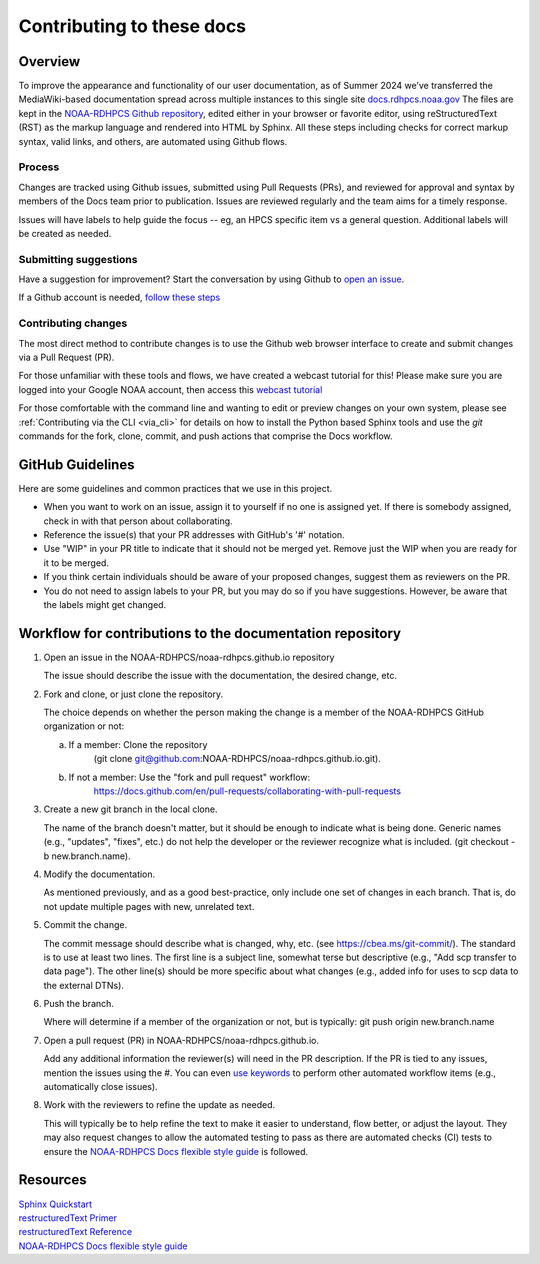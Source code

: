 .. _Contributing:

******************************
Contributing to these docs
******************************

Overview
========

To improve the appearance and functionality of our user documentation,
as of Summer 2024 we’ve transferred the MediaWiki-based documentation
spread across multiple instances to this single site
`docs.rdhpcs.noaa.gov <https://docs.rdhpcs.noaa.gov>`_ The files are
kept in the `NOAA-RDHPCS Github repository
<https://github.com/NOAA-RDHPCS/noaa-rdhpcs.github.io/issues/new>`_,
edited either in your browser or favorite editor, using
reStructuredText (RST) as the markup language and rendered into HTML
by Sphinx.  All these steps including checks for correct markup
syntax, valid links, and others, are automated using Github flows.

Process
-------

Changes are tracked using Github issues, submitted using Pull Requests
(PRs), and reviewed for approval and syntax by members of the Docs
team prior to publication.  Issues are reviewed regularly and the team
aims for a timely response.

Issues will have labels to help guide the focus -- eg, an HPCS
specific item vs a general question.  Additional labels will be
created as needed.

Submitting suggestions
----------------------

Have a suggestion for improvement? Start the conversation by using
Github to `open an issue
<https://github.com/NOAA-RDHPCS/noaa-rdhpcs.github.io/issues/new>`_.

If a Github account is needed, `follow these steps
<https://docs.github.com/en/get-started/onboarding/getting-started-with-your-github-account>`_

Contributing changes
--------------------

The most direct method to contribute changes is to use the Github web
browser interface to create and submit changes via a Pull Request
(PR).

For those unfamiliar with these tools and flows, we have created a
webcast tutorial for this!  Please make sure you are logged into your
Google NOAA account, then access this `webcast tutorial
<https://drive.google.com/file/d/1MdCbUExf3prY0OF-6CRc3EY1-UPSSwCE/view>`_

For those comfortable with the command line and wanting to edit or
preview changes on your own system, please see :ref:`Contributing via the
CLI <via_cli>` for details on how to install the Python based
Sphinx tools and use the `git` commands for the fork, clone, commit,
and push actions that comprise the Docs workflow.

GitHub Guidelines
===================

Here are some guidelines and common practices that we use in this project.

- When you want to work on an issue, assign it to yourself if no one
  is assigned yet. If there is somebody assigned, check in with that
  person about collaborating.
- Reference the issue(s) that your PR addresses with GitHub's '#' notation.
- Use "WIP" in your PR title to indicate that it should not be merged yet.
  Remove just the WIP when you are ready for it to be merged.
- If you think certain individuals should be aware of your proposed changes,
  suggest them as reviewers on the PR.
- You do not need to assign labels to your PR, but you may do so if you have
  suggestions. However, be aware that the labels might get changed.


Workflow for contributions to the documentation repository
===============================================================

1. Open an issue in the NOAA-RDHPCS/noaa-rdhpcs.github.io repository

   The issue should describe the issue with the documentation, the
   desired change, etc.

2. Fork and clone, or just clone the repository.

   The choice depends on whether the person making the change is a
   member of the NOAA-RDHPCS GitHub organization or not:

   a. If a member: Clone the repository
        (git clone git@github.com:NOAA-RDHPCS/noaa-rdhpcs.github.io.git).
   b. If not a member: Use the "fork and pull request" workflow:
        https://docs.github.com/en/pull-requests/collaborating-with-pull-requests

3. Create a new git branch in the local clone.

   The name of the branch doesn't matter, but it should be enough to
   indicate what is being done. Generic names (e.g., "updates",
   "fixes", etc.) do not help the developer or the reviewer recognize
   what is included. (git checkout -b new.branch.name).

4. Modify the documentation.

   As mentioned previously, and as a good best-practice, only include
   one set of changes in each branch. That is, do not update multiple
   pages with new, unrelated text.

5. Commit the change.

   The commit message should describe what is changed, why, etc.  (see
   https://cbea.ms/git-commit/). The standard is to use at least two
   lines. The first line is a subject line, somewhat terse but
   descriptive (e.g., "Add scp transfer to data page"). The other
   line(s) should be more specific about what changes (e.g., added
   info for uses to scp data to the external DTNs).

6. Push the branch.

   Where will determine if a member of the organization or not, but
   is typically: git push origin new.branch.name

7. Open a pull request (PR) in NOAA-RDHPCS/noaa-rdhpcs.github.io.

   Add any additional information the reviewer(s) will need in the PR
   description. If the PR is tied to any issues, mention the issues
   using the #. You can even `use keywords
   <https://docs.github.com/en/get-started/writing-on-github/working-with-advanced-formatting/using-keywords-in-issues-and-pull-requests>`_
   to perform other automated workflow items (e.g., automatically
   close issues).

8. Work with the reviewers to refine the update as needed.

   This will typically be to help refine the text to make it easier to
   understand, flow better, or adjust the layout. They may also
   request changes to allow the automated testing to pass as there are
   automated checks (CI) tests to ensure the `NOAA-RDHPCS Docs
   flexible style guide
   <https://github.com/NOAA-RDHPCS/noaa-rdhpcs.github.io/blob/main/CODE_STYLE.md>`_
   is followed.



Resources
===================

| `Sphinx Quickstart <http://www.sphinx-doc.org/en/master/usage/quickstart.html>`_
| `restructuredText Primer <http://www.sphinx-doc.org/en/master/usage/restructuredtext/basics.html>`_
| `restructuredText Reference <http://docutils.sourceforge.net/rst.html>`_
| `NOAA-RDHPCS Docs flexible style guide <https://github.com/NOAA-RDHPCS/noaa-rdhpcs.github.io/blob/main/CODE_STYLE.md>`_

